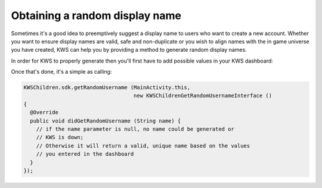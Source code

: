 Obtaining a random display name
===========================

Sometimes it's a good idea to preemptively suggest a display name to users who want to create a new account.
Whether you want to ensure display names are valid, safe and non-duplicate or you wish to align names with the
in game universe you have created, KWS can help you by providing a method to generate random display names.

In order for KWS to properly generate then you'll first have to add possible values in your KWS dashboard:

.. image:: img/randomnames.png

Once that's done, it's a simple as calling:

.. code-block:: objective-c

  KWSChildren.sdk.getRandomUsername (MainActivity.this,
                                     new KWSChildrenGetRandomUsernameInterface ()
  {
    @Override
    public void didGetRandomUsername (String name) {
      // if the name parameter is null, no name could be generated or
      // KWS is down;
      // Otherwise it will return a valid, unique name based on the values
      // you entered in the dashboard
    }
  });

